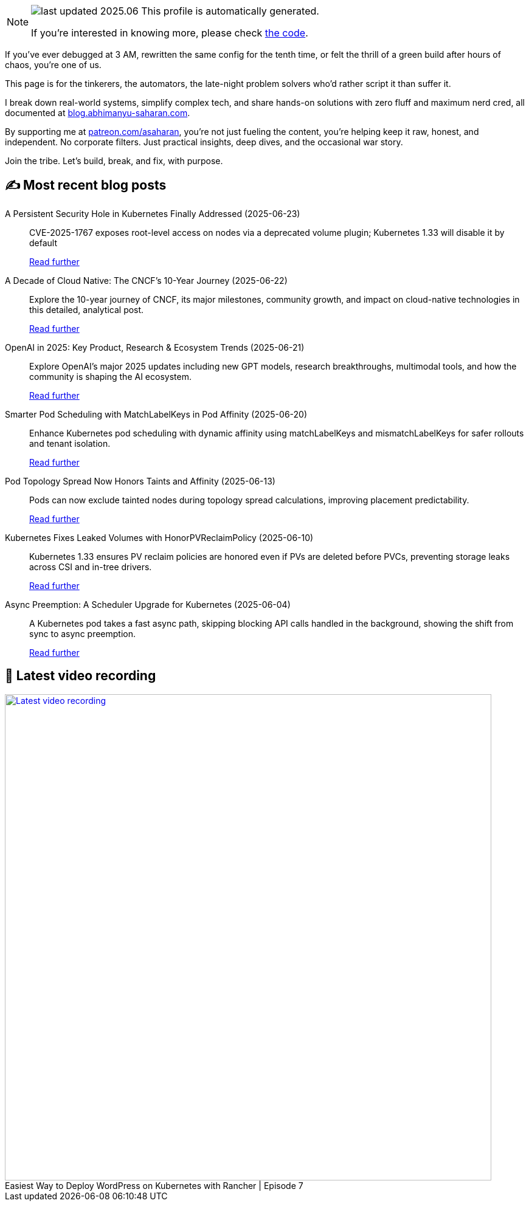 

ifdef::env-github[]
:tip-caption: :bulb:
:note-caption: :information_source:
:important-caption: :heavy_exclamation_mark:
:caution-caption: :fire:
:warning-caption: :warning:
endif::[]

:figure-caption!:

[NOTE]
====
image:https://img.shields.io/badge/last_updated-2025.06.27-blue[]
 This profile is automatically generated.

If you're interested in knowing more, please check https://github.com/abhi1693/abhi1693[the code^].
====


If you’ve ever debugged at 3 AM, rewritten the same config for the tenth time, or felt the thrill of a green build
after hours of chaos, you’re one of us.

This page is for the tinkerers, the automators, the late-night problem solvers who’d rather script it than suffer it.

I break down real-world systems, simplify complex tech, and share hands-on solutions with zero fluff and maximum nerd
cred, all documented at https://blog.abhimanyu-saharan.com[blog.abhimanyu-saharan.com].

By supporting me at https://www.patreon.com/asaharan[patreon.com/asaharan], you’re not just fueling 
the content, you’re helping keep it raw, honest, and independent. No corporate filters. Just practical insights, 
deep dives, and the occasional war story.

Join the tribe. Let’s build, break, and fix, with purpose.


## ✍️ Most recent blog posts



A Persistent Security Hole in Kubernetes Finally Addressed (2025-06-23)::
CVE-2025-1767 exposes root-level access on nodes via a deprecated volume plugin; Kubernetes 1.33 will disable it by default
+
https://blog.abhimanyu-saharan.com/posts/a-persistent-security-hole-in-kubernetes-finally-addressed[Read further^]



A Decade of Cloud Native: The CNCF’s 10-Year Journey (2025-06-22)::
Explore the 10-year journey of CNCF, its major milestones, community growth, and impact on cloud-native technologies in this detailed, analytical post.
+
https://blog.abhimanyu-saharan.com/posts/a-decade-of-cloud-native-the-cncf-s-10-year-journey[Read further^]



OpenAI in 2025: Key Product, Research &amp; Ecosystem Trends (2025-06-21)::
Explore OpenAI's major 2025 updates including new GPT models, research breakthroughs, multimodal tools, and how the community is shaping the AI ecosystem.
+
https://blog.abhimanyu-saharan.com/posts/openai-in-2025-key-product-research-and-ecosystem-trends[Read further^]



Smarter Pod Scheduling with MatchLabelKeys in Pod Affinity (2025-06-20)::
Enhance Kubernetes pod scheduling with dynamic affinity using matchLabelKeys and mismatchLabelKeys for safer rollouts and tenant isolation.
+
https://blog.abhimanyu-saharan.com/posts/smarter-pod-scheduling-with-matchlabelkeys-in-pod-affinity[Read further^]



Pod Topology Spread Now Honors Taints and Affinity (2025-06-13)::
Pods can now exclude tainted nodes during topology spread calculations, improving placement predictability.
+
https://blog.abhimanyu-saharan.com/posts/pod-topology-spread-now-honors-taints-and-affinity[Read further^]



Kubernetes Fixes Leaked Volumes with HonorPVReclaimPolicy (2025-06-10)::
Kubernetes 1.33 ensures PV reclaim policies are honored even if PVs are deleted before PVCs, preventing storage leaks across CSI and in-tree drivers.
+
https://blog.abhimanyu-saharan.com/posts/kubernetes-fixes-leaked-volumes-with-honorpvreclaimpolicy[Read further^]



Async Preemption: A Scheduler Upgrade for Kubernetes (2025-06-04)::
A Kubernetes pod takes a fast async path, skipping blocking API calls handled in the background, showing the shift from sync to async preemption.
+
https://blog.abhimanyu-saharan.com/posts/async-preemption-a-scheduler-upgrade-for-kubernetes[Read further^]



## 🎥 Latest video recording

image::https://img.youtube.com/vi/mwZ7GMQ11gc/sddefault.jpg[Latest video recording,800,link=https://www.youtube.com/watch?v=mwZ7GMQ11gc,title="Easiest Way to Deploy WordPress on Kubernetes with Rancher | Episode 7"]